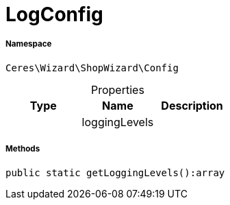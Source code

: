 :table-caption!:
:example-caption!:
:source-highlighter: prettify
:sectids!:
[[ceres__logconfig]]
= LogConfig





===== Namespace

`Ceres\Wizard\ShopWizard\Config`





.Properties
|===
|Type |Name |Description

| 
    |loggingLevels
    |
|===


===== Methods

[source%nowrap, php]
----

public static getLoggingLevels():array

----









